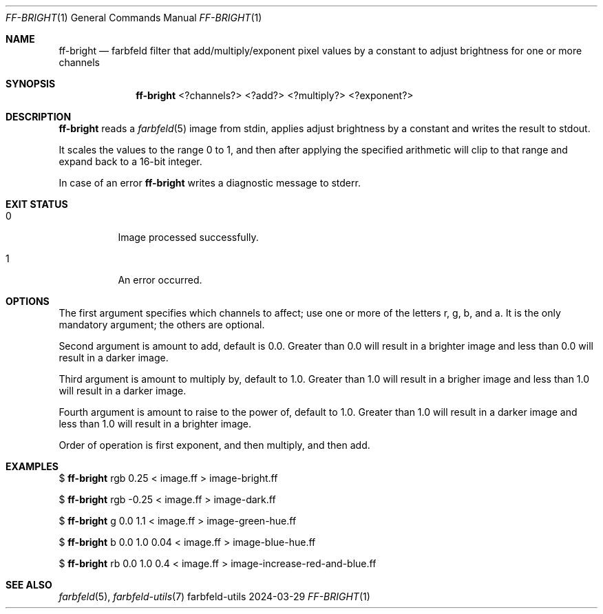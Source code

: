 .Dd 2024-03-29
.Dt FF-BRIGHT 1
.Os farbfeld-utils
.Sh NAME
.Nm ff-bright
.Nd farbfeld filter that add/multiply/exponent pixel values by a constant to adjust brightness
for one or more channels
.Sh SYNOPSIS
.Nm
<?channels?> <?add?> <?multiply?> <?exponent?>
.Sh DESCRIPTION
.Nm
reads a
.Xr farbfeld 5
image from stdin, applies adjust brightness by a constant and writes the result to stdout.
.Pp
It scales the values to the range 0 to 1, and then after applying the
specified arithmetic will clip to that range and expand back to a 16-bit
integer.
.Pp
In case of an error
.Nm
writes a diagnostic message to stderr.
.Sh EXIT STATUS
.Bl -tag -width Ds
.It 0
Image processed successfully.
.It 1
An error occurred.
.El
.Sh OPTIONS
The first argument specifies which channels to affect; use one or more of the
letters r, g, b, and a. It is the only mandatory argument; the others are
optional.

Second argument is amount to add, default is 0.0. Greater than 0.0 will result
in a brighter image and less than 0.0 will result in a darker image.

Third argument is amount to multiply by, default to 1.0. Greater than 1.0 will
result in a brigher image and less than 1.0 will result in a darker image.

Fourth argument is amount to raise to the power of, default to 1.0. Greater
than 1.0 will result in a darker image and less than 1.0 will result in a
brighter image.

Order of operation is first exponent, and then multiply, and then add.
.Sh EXAMPLES
$
.Nm
rgb 0.25 < image.ff > image-bright.ff
.Pp
$
.Nm
rgb -0.25 < image.ff > image-dark.ff
.Pp
$
.Nm
g 0.0 1.1 < image.ff > image-green-hue.ff
.Pp
$
.Nm
b 0.0 1.0 0.04 < image.ff > image-blue-hue.ff
.Pp
$
.Nm
rb 0.0 1.0 0.4 < image.ff > image-increase-red-and-blue.ff
.Sh SEE ALSO
.Xr farbfeld 5 ,
.Xr farbfeld-utils 7
